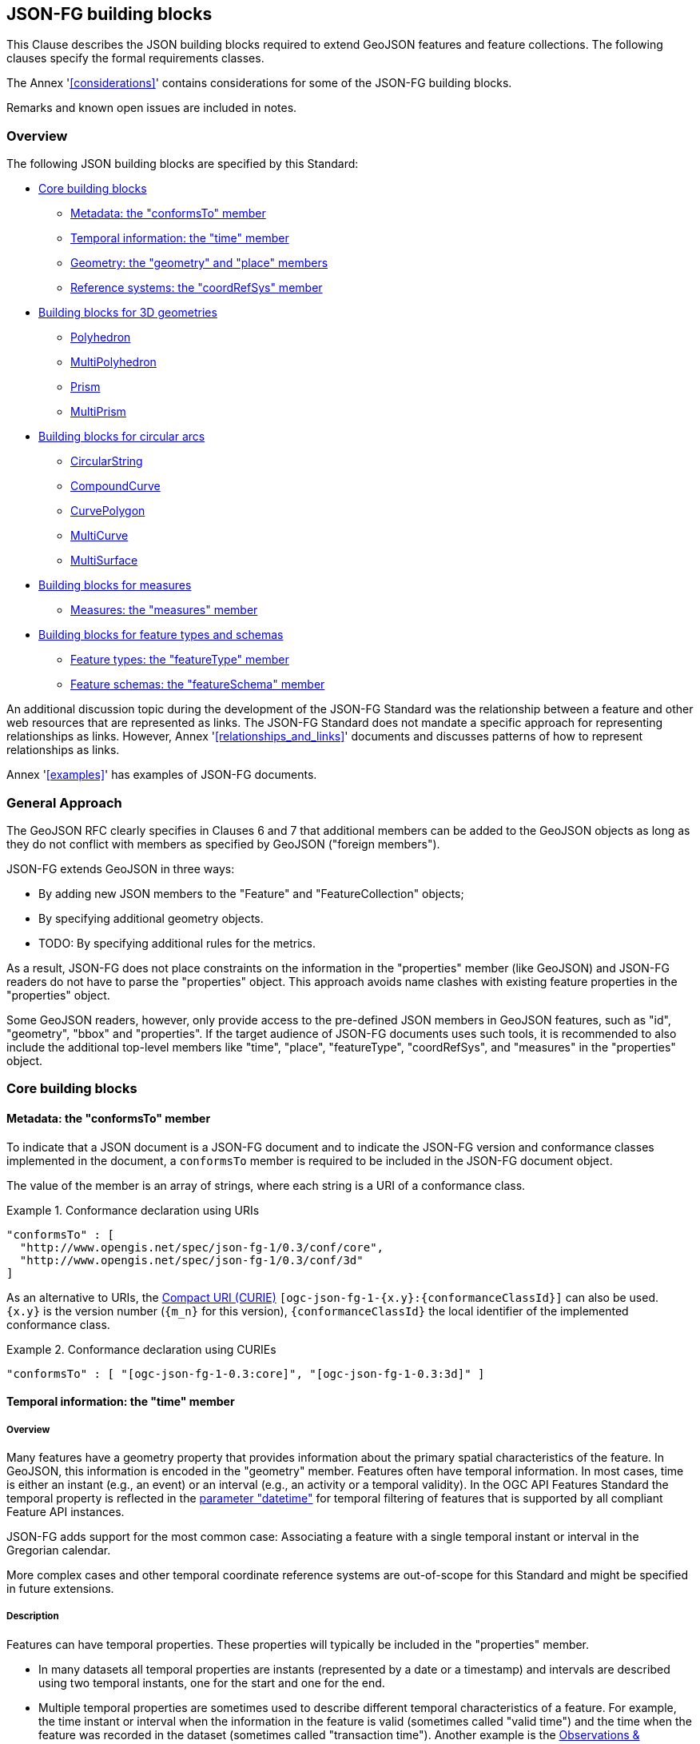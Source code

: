 [[building_blocks]]
== JSON-FG building blocks

This Clause describes the JSON building blocks required to extend GeoJSON features and feature collections. The following clauses specify the formal requirements classes.

The Annex '<<considerations>>' contains considerations for some of the JSON-FG building blocks.

Remarks and known open issues are included in notes.

=== Overview

The following JSON building blocks are specified by this Standard:

* <<bb_core>>
** <<metadata>>
** <<time>>
** <<place>>
** <<ref-sys>>
* <<bb_3d>>
** <<polyhedron>>
** <<multi_polyhedron>>
** <<prism>>
** <<multi_prism>>
* <<bb_circular_arcs>>
** <<circular_string>>
** <<compound_curve>>
** <<curve_polygon>>
** <<multi_curve>>
** <<multi_surface>>
* <<bb_measures>>
** <<measures>>
* <<bb_feature_types_schemas>>
** <<feature-types>>
** <<schema-ref>>

An additional discussion topic during the development of the JSON-FG Standard was the relationship between a feature and other web resources that are represented as links. The JSON-FG Standard does not mandate a specific approach for representing relationships as links. However, Annex '<<relationships_and_links>>' documents and discusses patterns of how to represent relationships as links.

Annex '<<examples>>' has examples of JSON-FG documents.

[[general_approach]]
=== General Approach

The GeoJSON RFC clearly specifies in Clauses 6 and 7 that additional members can be added to the GeoJSON objects as long as they do not conflict with members as specified by GeoJSON ("foreign members").

JSON-FG extends GeoJSON in three ways:

* By adding new JSON members to the "Feature" and "FeatureCollection" objects;
* By specifying additional geometry objects.
* TODO: By specifying additional rules for the metrics.

As a result, JSON-FG does not place constraints on the information in the "properties" member (like GeoJSON) and JSON-FG readers do not have to parse the "properties" object. This approach avoids name clashes with existing feature properties in the "properties" object.

Some GeoJSON readers, however, only provide access to the pre-defined JSON members in GeoJSON features, such as "id", "geometry", "bbox" and "properties". If the target audience of JSON-FG documents uses such tools, it is recommended to also include the additional top-level members like "time", "place", "featureType", "coordRefSys", and "measures" in the "properties" object.

[[bb_core]]
=== Core building blocks

[[metadata]]
==== Metadata: the "conformsTo" member

To indicate that a JSON document is a JSON-FG document and to indicate the JSON-FG version and conformance classes implemented in the document, a `conformsTo` member is required to be included in the JSON-FG document object. 

The value of the member is an array of strings, where each string is a URI of a conformance class.

[#ex-conformsTo-1,reftext='{listing-caption} {counter:listing-num}']
.Conformance declaration using URIs
====
[source,json,linenumbers]
----
"conformsTo" : [ 
  "http://www.opengis.net/spec/json-fg-1/0.3/conf/core", 
  "http://www.opengis.net/spec/json-fg-1/0.3/conf/3d" 
]
----
====

As an alternative to URIs, the https://docs.ogc.org/pol/09-048r6.html#toc14[Compact URI (CURIE)] `[ogc-json-fg-1-{x.y}:{conformanceClassId}]` can also be used. `{x.y}` is the version number (`{m_n}` for this version), `{conformanceClassId}` the local identifier of the implemented conformance class.

[#ex-conformsTo-2,reftext='{listing-caption} {counter:listing-num}']
.Conformance declaration using CURIEs
====
[source,json,linenumbers]
----
"conformsTo" : [ "[ogc-json-fg-1-0.3:core]", "[ogc-json-fg-1-0.3:3d]" ]
----
====

[[time]]
==== Temporal information: the "time" member

===== Overview

Many features have a geometry property that provides information about the primary spatial characteristics of the feature. In GeoJSON, this information is encoded in the "geometry" member. Features often have temporal information. In most cases, time is either an instant (e.g., an event) or an interval (e.g., an activity or a temporal validity). In the OGC API Features Standard the temporal property is reflected in the http://www.opengis.net/doc/IS/ogcapi-features-1/1.0#_parameter_datetime[parameter "datetime"] for temporal filtering of features that is supported by all compliant Feature API instances.

JSON-FG adds support for the most common case: Associating a feature with a single temporal instant or interval in the Gregorian calendar.

More complex cases and other temporal coordinate reference systems are out-of-scope for this Standard and might be specified in future extensions.

===== Description

Features can have temporal properties. These properties will typically be included in the "properties" member.

* In many datasets all temporal properties are instants (represented by a date or a timestamp) and intervals are described using two temporal instants, one for the start and one for the end.
* Multiple temporal properties are sometimes used to describe different temporal characteristics of a feature. For example, the time instant or interval when the information in the feature is valid (sometimes called "valid time") and the time when the feature was recorded in the dataset (sometimes called "transaction time"). Another example is the https://www.ogc.org/standards/om[Observations & Measurements Standard], where an observation has multiple temporal properties including "phenomenon time", "result time" and "valid time".

As GeoJSON does, JSON-FG does not place constraints on the information in the "properties" member. JSON-FG specifies a new JSON member in a feature object (key: "time"). The member describes temporal information (an instant or an interval) that can be used by clients without a need to inspect the "properties" member or to understand the schema of the feature. Clients that are familiar with a dataset can, of course, inspect the information in the "properties" member instead of inspecting the "time" member.

The publisher of the data needs to decide which temporal feature properties are used in the "time" member.

The "time" member is either missing or `null` (no temporal information) or an object with at least one member.

.Properties of the "time" object
[cols="20,10a,70a",options="header"]
!===
|Property |Type |Description
|date |string |An instant with a granularity of a date. See below for more details about instants.
|timestamp |string |An instant with the granularity of a timestamp. See below for more details about instants.
|interval |[ string ] |An interval, described by an array of the two instants (start and end). See below for more details about intervals.
!===

If both values intersect, then including both an instant and an interval is valid. In this case, clients should use the interval property and may use the date or timestamp property to determine the temporal characteristics of the feature.

The "time" object may be extended with additional members. Clients processing a "time" object must be prepared to parse additional members. Clients should ignore members that they do not understand. For example, in cases where the "time" member neither includes an "instant" or "interval", a client may process the feature as a feature without temporal information.

NOTE: The data publisher decides how temporal properties inside the "properties" member are encoded. The schema for the "time" member does not imply a recommendation that temporal feature properties reuse the same schema. For example, it is expected that a date-valued feature attribute will in most cases be represented as string with an RFC 3339 date value.

===== Instants

An instant is a value that conforms to https://datatracker.ietf.org/doc/html/rfc3339[RFC 3339 (Date and Time on the Internet: Timestamps)] and is consistent with one of the following production rules of the ISO 8601 profile specified in the RFC:

* `full-date` (e.g., `"1969-07-20"`)
* `date-time` (e.g., `"1969-07-20T20:17:40Z"`)

Conceptually, an instant is a "temporal entity with zero extent or duration" [<<owl-time,Time Ontology in OWL>>]. In practice, the temporal position of an instant is described using data types where each value has some duration or granularity. The value should be described with a granularity that is sufficient for the intended use of the data.

In the case of a timestamp the granularity is a second or smaller. All timestamps must be in the time zone UTC ("Z").

In the case of a date the granularity is a day. Dates as instants will be used when a granularity of a day independent of its timezone is sufficient for the intended use of the data. If that is not the case and the timezone is important for the intended use, the temporal information should be provided as an interval with start and end timestamps.

NOTE: The JSON-FG Standard only provides guidance as to how to represent feature data in JSON. Providing guidance as to how to cast JSON-FG data to other data types is out of scope. The https://docs.ogc.org/is/21-065r1/21-065r1.html[OGC Common Query Language (CQL2)] Standard uses the same model of instants and intervals as JSON-FG and includes additional guidance how to compare values.

[#ex-time-1,reftext='{listing-caption} {counter:listing-num}']
.A date
====
[source,json,linenumbers]
----
"time" : { "date": "1969-07-20" }
----
====

[#ex-time-2,reftext='{listing-caption} {counter:listing-num}']
.A timestamp
====
[source,json,linenumbers]
----
"time" : { "timestamp": "1969-07-20T20:17:40Z" }
----
====

Dates and timestamps are the initial range of instant values. The range may be extended in the future to support additional use cases. Clients processing values of `time` must be prepared to receive other values. Clients may ignore values that they do not understand.

===== Intervals

An interval is described by start and end instants. Both start and end instants are included in the interval, i.e., the interval is closed.

The unbounded end of an interval is represented by a double-dot string ("..") for the start/end. This follows the convention of ISO 8601-2 for an open start or end.

NOTE: There is a https://github.com/opengeospatial/ogc-feat-geo-json/issues/69[proposal] to use `null` instead of "..".

[#ex-time-3,reftext='{listing-caption} {counter:listing-num}']
.An interval with dates
====
[source,json,linenumbers]
----
"time" : { "interval": [ "1969-07-16", "1969-07-24" ] }
----
====

[#ex-time-4,reftext='{listing-caption} {counter:listing-num}']
.An interval with timestamps
====
[source,json,linenumbers]
----
"time" : { "interval": [ "1969-07-16T05:32:00Z", "1969-07-24T16:50:35Z" ] }
----
====

[#ex-time-5,reftext='{listing-caption} {counter:listing-num}']
.An half-bounded interval
====
[source,json,linenumbers]
----
"time" : { "interval": [ "2014-04-24T10:50:18Z", ".." ] }
----
====

The options described above are the initial range of interval values - the granularity is either days or (sub-)seconds and interval ends may be unbounded. The value range may be extended in the future to support additional use cases. Clients processing values of `time` must be prepared to receive other values. Clients may ignore values that they do not understand.

[[place]]
==== Geometry: the "geometry" and "place" members

===== Overview

Features typically have a geometry that provides information about the primary spatial characteristics of the feature.

In GeoJSON, geometry information is encoded in the "geometry" member. Geometries are encoded according to the <<ogc06_103r4,OGC Simple Features Standard>> (2D or 2.5D points, line strings, polygons or aggregations of them) using a WGS 84 CRS (OGC:CRS84 or OGC:CRS84h).

A key motivation for the development of the JSON-FG Standard is to support additional requirements, especially the ability to represent geometries in other CRSs and in additional geometry types.

To avoid confusing existing GeoJSON readers, such geometries are provided in a new member in the feature object with the key "place".

NOTE: There is an https://github.com/opengeospatial/ogc-feat-geo-json/issues/97[ongoing discussion] to use a different key instead of "place". This discussion has to be resolved and this note must be removed before finalizing the JSON-FG Standard.

===== Description

The primary geometry of a feature is provided in the "geometry" and/or "place" members of the feature object as specified in the next sub-clause. The value of both members is an object representing a geometry - or `null`. The "place" member can also be omitted, if the member has no value.
 
The valid values of the "geometry" member are specified in the GeoJSON standard.

The value range of the "place" member is an extended and extensible version of the value range of the GeoJSON "geometry" member:

* Extended by additional geometry objects:
** Additional 3D geometry types <<Polyhedron>>, <<MultiPolyhedron>>, <<Prism>>, and <<MultiPrism>>;
** Additional geometry types supporting curves with circular arcs <<CircularString>>, <<CompoundCurve>>, <<CurvePolygon>>, <<MultiCurve>>, and <<MultiSurface>>;
* The capability to <<ref-sys,declare the coordinate reference system of the coordinates>>;
* The capability to <<measures,add a measure value to each coordinate>>.

Only the capability to declare the coordinate reference system is considered a Core capability. The other capabilities are added by additional building blocks described in subsequent sections.

Future parts of Features and Geometries JSON or community extensions may specify additional members or additional geometry types. JSON-FG readers should be prepared to parse values of "place" that go beyond the schema that is implemented by the reader. Unknown members should be ignored and geometries that use an unknown geometry type should be mapped to `null`.

NOTE: The JSON-FG standard does not add a new JSON-FG geometry collection that includes the new JSON-FG geometry types, because geometry collections are rarely used as feature geometries.

All coordinates in a "place" member are in the same coordinate reference system. This includes GeometryCollection geometries, where all geometries must be in the same coordinate reference system.

===== Use of "geometry" and/or "place"

If the geometry is a valid GeoJSON geometry (one of the GeoJSON geometry types, in WGS 84), the geometry is encoded as the value of the "geometry" member. The "place" member then has the value `null` or is omitted.

If the geometry cannot be represented as a valid GeoJSON geometry, the geometry is encoded as the value of the "place" member.  

In addition, a valid GeoJSON geometry may be provided as the value of the "geometry" member in the WGS 84 CRS as specified in the GeoJSON standard. Otherwise, the "geometry" member is set to `null`. If present, the geometry that is the value of the "geometry" member is a fallback for readers that support GeoJSON, but not JSON-FG. This fallback geometry could be a simplified version of the value of the "place" member - like the building footprint in the example <<example_building,"building with a polyhedron geometry and the polygon footprint">> which is the polygon projection of the solid geometry. The fallback geometry can also be the same point/line string/polygon geometry that is the value of the "place" member, but in a WGS 84 CRS (potentially with fewer vertices to reduce the file size). It is the decision of the publisher, how the fallback geometry in a WGS 84 CRS is derived from the geometry that is the value of the "place" member. In the example, this is the footprint of the building, but it also could be a representative point (to reduce the data volume) or a 3D MultiPolygon representing the outer shell of the polyhedron (for clients that support visualizations in 3D).

The presence of such fallback geometries in a JSON-FG document is indicated by a value "geojson" in the media type parameter "compatibility" (see <<application_fg_json>>).

NOTE: GeoJSON states that "geometry" is `null`, if the feature is "unlocated". A real-world entity is obviously not unlocated when "place" has a value. However, the GeoJSON representation of the feature can still considered to be "unlocated", if a representation in a WGS 84 CRS cannot be determined. Examples for such situations are: a local engineering CRS or a planetary CRS is used for the geometry in "place", or if the known consumers of the JSON-FG document do not need the fallback geometry.

===== Metrics

TODO

If the CRS uses longitude and latitude as coordinates, clients should perform geometrical computations - including computation of length or area on the curved surface that approximates the earth's surface. Details are provided, for example, in the drafts of <<ogc20_070,Features and Geometry - Part 2: Metrics>>.

Note that this differs from GeoJSON which states:

[quote, GeoJSON (RFC 7946)]
A line between two positions is a straight Cartesian line, the shortest line between those two points in the coordinate reference system.
In other words, every point on a line that does not cross the antimeridian between a point (lon0, lat0) and (lon1, lat1) can be calculated as `F(lon, lat) = (lon0 + (lon1 - lon0) * t, lat0 + (lat1 - lat0) * t)` with t being a real number greater than or equal to 0 and smaller than or equal to 1. Note that this line may markedly differ from the geodesic path along the curved surface of the reference ellipsoid.

NOTE: Antimeridian: is the meridian 180° both east and west of the prime meridian in a geographical coordinate system. The longitude at this line can be given as either east or west.

[[ref-sys]]
==== Reference systems: the "coordRefSys" member

===== Overview

Without any other information, the following coordinate reference system (CRS) defaults apply in a JSON-FG document:

* Spatial CRS: WGS 84 with axis order longitude, latitude and optional ellipsoidal height, either `link:http://www.opengis.net/def/crs/OGC/0/CRS84[OGC:CRS84]` (2D) or `link:http://www.opengis.net/def/crs/OGC/0/CRS84h[OGC:CRS84h]` (3D);
* Temporal CRS: DateTime in Gregorian calendar, https://www.opengis.net/def/crs/OGC/0/GregorianDateTime[`OGC:GregorianDateTime`]. 

NOTE: In `OGC:GregorianDateTime`, all granularities of ISO 8601 are valid values according to https://docs.ogc.org/as/18-005r5/18-005r5.html#109[OGC Abstract Specification Topic 2: Referencing by coordinates, section D.3]. That is, both dates and timestamps are valid values in the `OGC:GregorianDateTime` CRS.

In this JSON-FG Standard, a new key "coordRefSys" is defined and can be used to assert the CRS of a JSON-FG geometry object at the collection, feature, or value levels.

The "coordRefSys" key _**does not**_ apply to the GeoJSON `geometry` member. This key only applies to geometry objects in the "place" member and those that may appear in the "properties" member.

If a CRS is asserted for a JSON-FG document, that assertion will typically be made at the top level of the document, either at the collection level or the feature level depending on the contents of the document.

===== Description

Spatio-temporal objects are specified relative to some reference system.

GeoJSON (both the current <<rfc7946,RFC>> and the https://geojson.org/geojson-spec.html[legacy version]) fixed the reference system for geometric values to the "WGS84 datum, and with [an axis order of] longitude and latitude [and coordinate] units of decimal degrees".  The https://geojson.org/geojson-spec.html[legacy version] included a "prior arrangement" provision to allow other reference systems to be used and to also defined the "crs" key for specifying the reference system.  This _prior arrangement_ mechanism survived into the https://tools.ietf.org/html/rfc7946[RFC] but the accompanying "crs" key did not. The result is that there is no interoperable way to unambiguously specify a different CRS in GeoJSON.  As such, the only safe approach is to continue using OGC:CRS84(h) for GeoJSON and ignore the _prior arrangement_ provision and the old "crs" key.

Additional JSON-FG building blocks like the "place" member are not bound by these restrictions and so this Standard provides for handling reference systems in JSON-FG documents in a way that does not interfere with anything, past or present, defined in any of the GeoJSON specifications. The GeoJSON building blocks can continue to operate as always but JSON-FG building blocks provides enhanced CRS support.

===== Reference system values

A reference system can be specified in a JSON-FG document using a "coordRefSys" member in one of three ways:

* As a CRS reference using the URI or OGC CURIE of a simple CRS;
* As a CRS reference using the URI or OGC CURIE of a simple CRS accompanied by an optional epoch value (for https://docs.ogc.org/as/18-005r5/18-005r5.html#64[dynamic CRSs]);
* As an array of simple CRS references denoting an ad hoc compound reference system.

[#rs-by-simple-ref,reftext='{listing-caption} {counter:listing-num}']
.A simple reference system value by reference (URI).
====
[source,json,linenumbers]
----
"http://www.opengis.net/def/crs/EPSG/0/3857"
----
====

[#rs-by-simple-ref-curie,reftext='{listing-caption} {counter:listing-num}']
.A simple reference system value by reference (Safe CURIE).
====
[source,json,linenumbers]
----
"[EPSG:3857]"
----
====

[#rs-by-ref-with-epoch,reftext='{listing-caption} {counter:listing-num}']
.A reference system value by reference (URI) and with an epoch.
====
The epoch is the point in time, expressed as a decimal year, to which coordinates in a dynamic coordinate reference system are referenced. The epoch 2017.23 is March 25, 2017 in the Gregorian calendar.

[source,json,linenumbers]
----
{
  "type": "Reference",  
  "href": "http://www.opengis.net/def/crs/EPSG/0/4979",
  "epoch": 2017.23
}
----
====

[#compound-rs-by-value,reftext='{listing-caption} {counter:listing-num}']
.A ad hoc compound reference system value (using URIs)
====
[source,json,linenumbers]
----
[
  {
    "type": "Reference",  
    "href": "http://www.opengis.net/def/crs/EPSG/0/4258",
    "epoch": 2016.47
  },
  "http://www.opengis.net/def/crs/EPSG/0/7837"
]
----
====

[#compound-rs-by-value-curie,reftext='{listing-caption} {counter:listing-num}']
.A ad hoc compound reference system value (using Safe CURIEs)
====
[source,json,linenumbers]
----
[
  {
    "type": "Reference",  
    "href": "[EPSG:4258]",
    "epoch": 2016.47
  },
  "[EPSG:7837]"
]
----
====


===== The "crs" member

TODO

[[ref-sys-scoping-rules]]
===== Scoping rules

Used at the feature collection level, the "coordRefSys" key asserts the CRS for JSON-FG geometry objects found anywhere in the document that are not otherwise tagged with CRS information in the feature or geometry object.

Used at the feature level, the "coordRefSys" key asserts the CRS for JSON-FG geometry objects found anywhere in the feature that are not otherwise tagged with CRS information in the geometry object.

Used at the geometry level, the "coordRefSys" key asserts the CRS for the JSON-FG geometry object within which the key is contained. For a GeometryCollection, all geometries in the collection must be in the same CRS (this constraint is "inherited" from the <<ogc06_103r4,OGC Simple Feature Access Standard>>) and cannot include a "coordRefSys" member.

Where all objects on the same level are in the same CRS, declaring the CRS on the parent level instead of declaring it in all parallel objects is recommended.

===== Coordinate order

The order in which coordinates for JSON-FG geometry objects are expressed is defined in the https://portal.opengeospatial.org/files/?artifact_id=76024[OGC Axis Order Policy] and shall be in the axis order defined by the closest-to-scope CRS metadata.

===== Additional coordinate reference systems

For unknown coordinate reference systems, such as with CAD engineering drawings, the following CRS identifiers can be used:

* https://www.opengis.net/def/crs/OGC/0/Engineering2D[`OGC:Engineering2D`] for 2D coordinates (x, y);
* https://www.opengis.net/def/crs/OGC/0/Engineering3D[`OGC:Engineering3D`] for 3D coordinates (x, y, z).

[[bb_3d]]
=== Building blocks for 3D geometries

NOTE: There is an https://github.com/opengeospatial/ogc-feat-geo-json/issues/88[ongoing discussion] about which 3D geometries should be included in JSON-FG and how they should be grouped into conformance classes. This discussion has to be resolved and this note must be removed before finalizing the JSON-FG Standard.


[[polyhedron]]
==== Polyhedron

A solid is defined by its bounding surfaces. Each bounding surface is a closed, simple surface, also called a shell. 

Each solid has a unique exterior shell and any number of shells that are inside the exterior shell and that describe voids. The interior shells do not intersect each other and cannot contain another interior shell.

A _polyhedron_ is a solid where each shell is a multi-polygon. 'Closed' means that the multi-polygon shell is watertight, it splits space into two distinct regions: inside and outside of the shell. 'Simple' means that the polygons that make up the shell do not intersect, they only touch each other along their common boundaries.

[#figurePolyhedra]
.A Polyhedron (Cologne Cathedral).
image::images/cologne_cathedral_lod2.png[alt=Cologne Cathedral LoD 2,width=90%]

The JSON representation of the coordinates of a polyhedron is a non-empty array of _multi-polygon_ arrays. Each _multi-polygon_ array is a shell. The first shell is the exterior boundary, all other shells are voids.

NOTE: As in a GeoJSON Polygon, the first and last positions of each ring have identical values.

The dimension of all positions is three.

The Cologne Cathedral with polyhedron geometries is provided as an example in <<example_cc,Annex C>>.

[[multi_polyhedron]]
==== MultiPolyhedron

A _multi-polyhedron_ is a collection of _polyhedron_ objects. These are arbitrary aggregations. There is no assumption regarding the topological relationships between the _polyhedron_ objects, but in most cases the _polyhedron_ objects will not intersect each other. 

NOTE: According to ISO 19107:2020 ("Spatial schema"), the geometry of the _multi-polyhedron_ is the set theoretic union of all _polyhedron_ objects. For example, if there are overlapping _polyhedron_ objects, the volume of the _multi-polyhedron_ will be smaller than the sum of the _polyhedron_ volumes.

The collection of polyhedron objects is represented as a JSON array. The order of the polyhedron objects in the array is not significant.

[[prism]]
==== Prism

A _prism_ is defined by a base shape (e.g. Polygon or Circle) that is then extruded from some optional lower limit to an upper limit.

The limits are measured relative to a specified 3D CRS. That is either the default 3D CRS (OGC:CRS84h) or another 3D CRS specified using the <<ref-sys,coordRefSys>> key.

If the base shape is a point, then the extrusion is a line extending from the lower limit to the upper limit.

A pylon feature with a base shape of a point is provided as an example in <<example_pylon,Annex C>>.

If the base shape is a line string, then the extrusion is a ribbon following the path of the line string and extending from the lower limit to the upper limit.

A fence feature with a base shape of a line string is provided as an example in <<example_fence,Annex C>>.

If the base shape is a polygon, then the extrusion is a solid whose footprint takes the shape of the specified polygon and extended from the lower limit to the upper limit. If the polygon base shape contains holes, these manifest as voids in the extruded shape.

[#figurePolygonExtrusion]
.Extruded polygons (building footprints extruded with the height of the building, City of Cologne/Germany).
image::images/buildings_cologne_lod1.png[alt=Buildings LoD 1,width=90%]

[[multi_prism]]
==== MultiPrism

A _multi-prism_ is an array of _prism_ objects.  The order of the prism geometry objects in the array is not significant.

The following figure shows a 3D rendering of Toronto City Hall. The feature with a MultiPrism geometry is provided as an example in <<example_tch,Annex C>>.

[#figurePolygonExtrusionTorontoCityHall]
.Toronto City Hall
image::images/TorontoCityHall_3D_2.png[alt=Toronto City Hall,width=60%,align="center"]

[[bb_circular_arcs]]
=== Building blocks for circular arcs

[[circular_string]]
==== CircularString

A _circular string_ is defined by a sequence of an odd number of positions with a minimum of three positions. For each set of three consecutive positions, the geometry is a circular arc passing from the first position through the middle position to the third position.

To support validation of the odd number of positions, a maximum number of 11 positions are allowed in a circular string (that is, a maximum number of five circular arcs in a circular string).

[#circular-arc,reftext='{listing-caption} {counter:listing-num}']
.A circular arc
====
[source,json,linenumbers]
----
{
  "type": "CircularString",
  "coordinates": [
    [96101, 400603],
    [96102, 400604],
    [96103, 400603]
  ]
}
----
====

[[compound_curve]]
==== CompoundCurve

A _compound curve_ is a sequence of curves that are connected end-to-end. The curves can be _line string_ or _circular string_ objects. The end of one curve is the start of the next curve.

[#compound-curve,reftext='{listing-caption} {counter:listing-num}']
.A compound curve with a line string and a circular arc
====
[source,json,linenumbers]
----
{
  "type": "CompoundCurve",
  "geometries": [
    {
      "type": "LineString",
      "coordinates": [ [96101, 400603], [96102, 400604] ]
    },
    {
      "type": "CircularString",
      "coordinates": [
        [96102, 400604],
        [96103, 400603],
        [96102, 400602]
      ]
    }
  ]
}
----
====

[[curve_polygon]]
==== CurvePolygon

A _curve polygon_ is a surface where each ring is a closed _line string_, _circular string_, or _compound curve_. The first ring is the exterior boundary, all other rings are interior boundaries.

[#curve-polygon,reftext='{listing-caption} {counter:listing-num}']
.A curve polygon with a hole
====
[source,json,linenumbers]
----
{
  "type": "CurvePolygon",
  "geometries": [
    {
      "type": "CompoundCurve",
      "geometries": [
        {
          "type": "LineString",
          "coordinates": [ [96101, 400603], [96102, 400602] ]
        },
        {
          "type": "CircularString",
          "coordinates": [
            [96102, 400602],
            [96103, 400603],
            [96102, 400604]
          ]
        },
        {
          "type": "LineString",
          "coordinates": [ [96102, 400604], [96101, 400603] ]
        }
      ]
    },
    {
      "type": "LineString",
      "coordinates": [
        [96101.5, 400603.5],
        [96101.5, 400605.5],
        [96102.5, 400604.5],
        [96101.5, 400603.5]
      ]
    }
  ]
}
----
====

A circle is a curve polygon with an exterior boundary that is a circular string with five positions where the first and last positions have identical values.

[#circle,reftext='{listing-caption} {counter:listing-num}']
.A circle
====
[source,json,linenumbers]
----
{
  "type": "CurvePolygon",
  "geometries": [
    {
      "type": "CircularString",
      "coordinates": [
        [96100, 400600],
        [96101, 400601],
        [96102, 400600],
        [96101, 400599],
        [96100, 400600]
      ]
    }
  ]
}
----
====

[[multi_curve]]
==== MultiCurve

A _multi-curve_ is a set of curves (_line string_, _circular string_ or _compound curve_ objects). There is no assumption regarding the topological relationships between the curves.

[#multi-curve,reftext='{listing-caption} {counter:listing-num}']
.A multi-curve
====
[source,json,linenumbers]
----
{
  "type": "MultiCurve",
  "geometries": [
    {
      "type": "LineString",
      "coordinates": [ [96101, 400603], [96100, 400600] ]
    },
    {
      "type": "CircularString",
      "coordinates": [
        [96102, 400604],
        [96103, 400603],
        [96102, 400602]
      ]
    }
  ]
}
----
====

[[multi_surface]]
==== MultiSurface

A _multi-surface_ is a set of surfaces (_polygon_ or _curve polygon_ objects). There is no assumption regarding the topological relationships between the surfaces.

[#multi-surface,reftext='{listing-caption} {counter:listing-num}']
.A multi-surface
====
[source,json,linenumbers]
----
{
  "type": "MultiSurface",
  "geometries": [
    {
      "type": "Polygon",
      "coordinates": [
        [
          [96101, 400603],
          [96103, 400603],
          [96102, 400604],
          [96101, 400603]
        ]
      ]
    },
    {
      "type": "Polygon",
      "coordinates": [
        [
          [96151, 400653],
          [96153, 400653],
          [96152, 400654],
          [96151, 400653]
        ]
      ]
    },
    {
      "type": "Polygon",
      "coordinates": [
        [
          [96201.5, 400703.5],
          [96202.5, 400704.5],
          [96201.5, 400705.5],
          [96201.5, 400703.5]
        ]
      ]
    }
  ]
}
----
====

[[bb_measures]]
=== Building blocks for measures

In most cases, geometries are restricted to coordinates according to <<ref-sys>>. 

The <<ogc06_103r4,OGC Simple Feature Access Standard>> also supports an additional measure value for each coordinate (M coordinate). 

A typical use case are linear referencing, where the measure value in a curve is the distance of each position along the geometry from the start of the geometry to the position. 

[[measures]]
==== Measures: the "measures" member

If a geometry includes measure values, each position of the geometry has to contain a measure value. The number of ordinates in each position is the dimension of the CRS in "coordRefSys" plus one for the measure value.

The presence of measure values in a geometry is indicated by a "measures" member.

The value of the "measures" member is an object with the following properties:

* "enabled": A boolean value. If `true`, the measure values are enabled. If `false`, the measure values are disabled. The property is required.
* "unit": The unit of the measure of the measure values. The property is optional.
* "description": An optional description of the meaning of the measure values.

The scoping rules are the same as for the <<ref-sys-scoping-rules,"coordRefSys" member>>.

[#line-string-with-measures,reftext='{listing-caption} {counter:listing-num}']
.A road element feature with measure values
====
[source,json,linenumbers]
----
{
  "type": "Feature",
  "id": "3713041O3613255A",
  "conformsTo": [
    "http://www.opengis.net/spec/json-fg-1/0.3/conf/core", 
    "http://www.opengis.net/spec/json-fg-1/0.3/conf/measures"
  ],
  "coordRefSys": "http://www.opengis.net/def/crs/OGC/1.3/CRS84",
  "measures": {
    "enabled": true,
    "unit": "km",
    "description": "Kilometers along the road based on the kilometer markers. Positions between two physical markers are interpolated."
  },
  "geometry": null,
  "place": {
    "type": "LineString",
    "coordinates": [
      [7.9379077, 52.2841795, 227.396],
      [7.9386618, 52.2856218, 227,227],
      [7.9389695, 52.2862999, 227,149],
      [7.9395120, 52.2876169, 226,998],
      [7.9397562, 52.2883001, 226,920],
      [7.9401802, 52.2896330, 226,769],
      [7.9405226, 52.2910055, 226,614],
      [7.9412150, 52.2945101, 226,222],
      [7.9415283, 52.2959768, 226,057],
      [7.9416385, 52.2964391, 226,005],
      [7.9421299, 52.2981305, 225,814],
      [7.9426214, 52.2995303, 225,655],
      [7.9429592, 52.3003909, 225,556],
      [7.9434566, 52.3015636, 225,422],
      [7.9438507, 52.3024014, 225,325],
      [7.9443588, 52.3034069, 225.208]
    ]
  },
  "time": {"instant": "2022-10-21T18:00:00Z"},
  "properties": {
    "road.title": "A1",
    "road.class": "A",
    "road.number": 1,
    "num": "8",
    "type": "Abschnitt",
    "lr_start": 0,
    "length_m": 2188,
    "adminarea.name": "Bundesrepublik Deutschland",
    "adminarea.knz": "00000000000",
    "netzstand": "2022-10-21T18:00:00Z"
  }
}
----
====

[[bb_feature_types_schemas]]
=== Building blocks for feature types and schemas

[[feature-types]]
==== Feature types: the "featureType" member

===== Overview

Features are often categorized by type. Typically, all features of the same type have the same schema and the same properties.

Many GIS clients depend on knowledge about the feature type when processing feature data. For example, when associating a style with a feature in order to render that feature on a map display.

GeoJSON is schema-less in the sense that it has no concept of feature types or feature schemas.

In most cases, a feature is an instance of a single feature type, but in general, features can be instances of multiple types. JSON-FG also supports multiple feature types.

The related section <<schema-ref>> specifies the schema for each feature type if such information is available.

===== The "featureType" member

The feature types of a feature are declared in a member of the feature object with the key "featureType". The value is either a string (in the standard case of a single feature type) or an array of strings (to support features that instantiate multiple feature types). Each string should be a code, convenient for the use in filter expressions.

Data specifications often specify codes for feature types. Where data is based on such a data specification, those code will in general be used. An example is the https://portal.dgiwg.org/files/3911[DIGEST 2.1 Feature and Attribute Coding Catalogue (FACC) Data Dictionary] of the https://dgiwg.org/[Defence Geospatial Information Working Group (DGIWG)].

NOTE: A feature type that "just" identifies a concept, but has no associated or no well-defined schema, will not include a schema reference in the "featureSchema" member (see below) for the feature type in the JSON-FG document.

NOTE: The https://www.iana.org/assignments/link-relations/link-relations.xml[IANA link relations] include a link relation "type" which can, in addition, be used to reference a resource that describes a feature type beyond the code in the "featureType" member. 

[[homogeneous-collections]]
===== Homogeneous feature collections

Some clients will process feature collections differently depending on whether the collection is homogeneous with respect to the feature type or the geometry type. These clients will benefit from information that declares the feature and/or geometry type for all features in a collection.

If the JSON document is a feature collection and all features in the feature collection have the same "featureType" value, the "featureType" member can and should be added once for the feature collection. The "featureType" member can then be omitted in the feature objects. Declaring the feature type(s) once signals to clients that the feature collection is homogeneous with respect to the type, which clients can use to optimize their processing.

If the JSON document is a feature collection and all features in the feature collection have the same geometry type as their primary geometry (point, curve, surface, solid, including homogeneous aggregates), a "geometryDimension" member can and should be added once for the feature collection with the dimension of the geometry (0 for points, 1 for curves, 2 for surfaces, 3 for solids, null/not set for mixed dimensions or unknown). Declaring the geometry dimension once signals to clients that the feature collection is homogeneous with respect to the dimension, which clients can use to optimize their processing.

[[schema-ref]]
==== Feature schemas: the "featureSchema" member

===== Overview

A JSON-FG feature schema is metadata about a feature that clients can use to understand the content of JSON-FG feature objects, such as a textual description of the feature properties or their value range. 

JSON-FG follows the approach of <<OAFeat-5,OGC API - Features - Part 5>>, that is, the feature schema is a logical schema. It can not be used to directly validate a JSON-FG document. However, a schema for validation of a JSON-FG feature or feature collection can be derived from the logical schema, if needed. The schemas of the feature properties in the logical schemas can be reused when constructing a JSON Schema for validation.

The JSON-FG Standard provides guidance on how to include information about the feature schemas in a JSON-FG feature or feature collection.

===== The "featureSchema" member

If all features in a JSON-FG document (either a single feature or a homogeneous feature collection) have the same feature schema, the URI of the feature schema can and should be provided in a top-level JSON member "featureSchema" with the feature schema URI as the value.

[source,json]
----
{
  "type": "FeatureCollection",
  "featureType": "Airport",
  "featureSchema": "https://demo.ldproxy.net/zoomstack/collections/airports/schema",
  "geometryDimension": 0,
  "conformsTo": [ "[ogc-json-fg-1-0.2:core]", "[ogc-json-fg-1-0.2:types-schemas]" ],
  "features": [ ... ]
}
----

If the features in the JSON-FG document reference multiple feature types, the value of "featureSchema" is an object, where each key is the feature type that the schema describes.

[source,json]
----
{
  "type": "FeatureCollection",
  "featureSchema": {
    "Airport": "https://demo.ldproxy.net/zoomstack/collections/airports/schema",
    "RailwayStation": "https://demo.ldproxy.net/zoomstack/collections/railway_stations/schema"
  },
  "conformsTo": [ "[ogc-json-fg-1-0.2:core]", "[ogc-json-fg-1-0.2:types-schemas]" ],
  "features": [ ... ]
}
----

===== Referencing schema for JSON Schema validation

The <<json-schema,JSON Schema specification>> recommends using https://json-schema.org/draft/2020-12/json-schema-core.html#rfc.section.9.5[a "describedby" link relation to a schema] that can be used to validate a JSON document:

[quote, JSON Schema]
RECOMMENDATION: Instances described by a schema provide a link to a downloadable JSON Schema using the link relation "describedby" [...].

Where JSON Schema validation is important, such links can be added. For example, OGC API Features already specifies a general "links" member with an array of link objects based on https://tools.ietf.org/html/rfc8288[RFC 8288 (Web linking)] and feature responses from APIs implementing OGC API Features will already include a "links" member.

